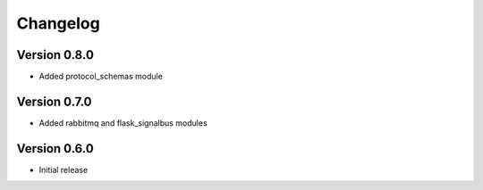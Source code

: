 Changelog
=========


Version 0.8.0
-------------

- Added protocol_schemas module


Version 0.7.0
-------------

- Added rabbitmq and flask_signalbus modules


Version 0.6.0
-------------

- Initial release
